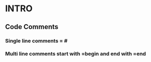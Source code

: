 * INTRO
** Code Comments
*** Single line comments = #
*** Multi line comments start with =begin and end with =end

